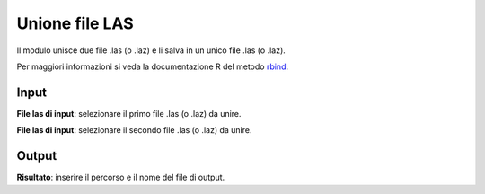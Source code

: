 Unione file LAS
================================

Il modulo unisce due file .las (o .laz) e li salva in un unico file .las (o .laz).

Per maggiori informazioni si veda la documentazione R del metodo  `rbind <https://>`_.

.. only:: latex

  .. image:: ../_static/tool_images/unione_file_las.png


Input
------------

**File las di input**: selezionare il primo file .las (o .laz) da unire.

**File las di input**: selezionare il secondo file .las (o .laz) da unire.

Output
------------

**Risultato**: inserire il percorso e il nome del file di output.

.. only:: latex

  .. raw:: latex

    \newpage % hard pagebreak at exactly this position
